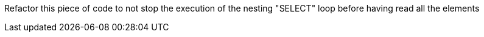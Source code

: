 Refactor this piece of code to not stop the execution of the nesting "SELECT" loop before having read all the elements